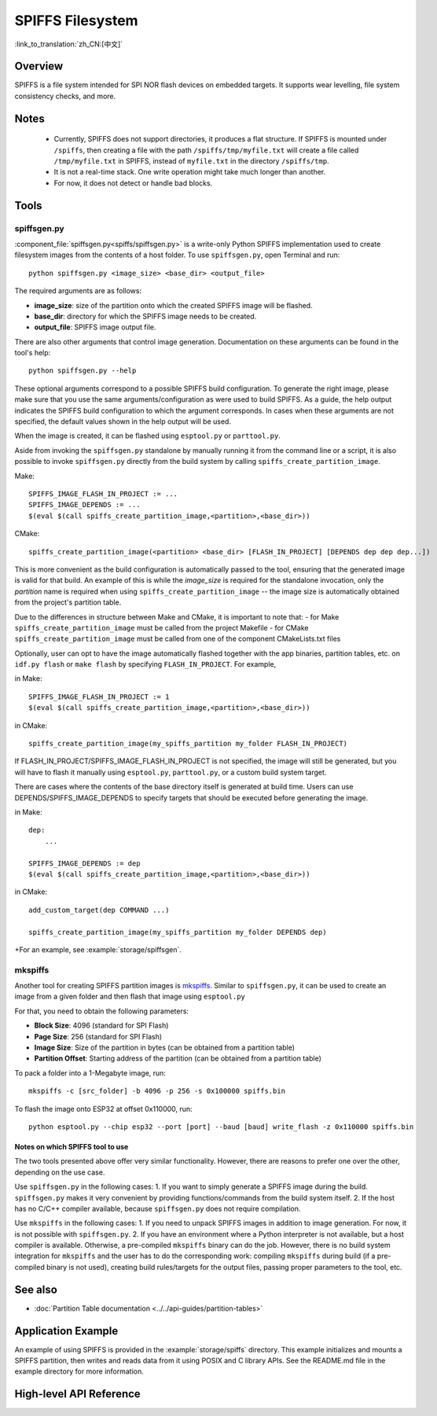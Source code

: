 SPIFFS Filesystem
=================

:link_to_translation:`zh_CN:[中文]`

Overview
--------

SPIFFS is a file system intended for SPI NOR flash devices on embedded targets. It supports wear levelling, file system consistency checks, and more.


Notes
-----

 - Currently, SPIFFS does not support directories, it produces a flat structure. If SPIFFS is mounted under ``/spiffs``, then creating a file with the path ``/spiffs/tmp/myfile.txt`` will create a file called ``/tmp/myfile.txt`` in SPIFFS, instead of ``myfile.txt`` in the directory ``/spiffs/tmp``.
 - It is not a real-time stack. One write operation might take much longer than another.
 - For now, it does not detect or handle bad blocks.


Tools
-----

spiffsgen.py
^^^^^^^^^^^^

:component_file:`spiffsgen.py<spiffs/spiffsgen.py>` is a write-only Python SPIFFS implementation used to create filesystem
images from the contents of a host folder. To use ``spiffsgen.py``, open Terminal and run::

    python spiffsgen.py <image_size> <base_dir> <output_file>

The required arguments are as follows:

- **image_size**: size of the partition onto which the created SPIFFS image will be flashed.
- **base_dir**: directory for which the SPIFFS image needs to be created.
- **output_file**: SPIFFS image output file.

There are also other arguments that control image generation. Documentation on these arguments can be found in the tool's help::

    python spiffsgen.py --help

These optional arguments correspond to a possible SPIFFS build configuration. To generate the right image, please make sure that you use the same arguments/configuration as were used to build SPIFFS. As a guide, the help output indicates the SPIFFS build configuration to which the argument corresponds. In cases when these arguments are not specified, the default values shown in the help output will be used.

When the image is created, it can be flashed using ``esptool.py`` or ``parttool.py``.

Aside from invoking the ``spiffsgen.py`` standalone by manually running it from the command line or a script, it is also possible to invoke ``spiffsgen.py`` directly from the build system by calling ``spiffs_create_partition_image``.

Make::

    SPIFFS_IMAGE_FLASH_IN_PROJECT := ...
    SPIFFS_IMAGE_DEPENDS := ...
    $(eval $(call spiffs_create_partition_image,<partition>,<base_dir>))

CMake::

    spiffs_create_partition_image(<partition> <base_dir> [FLASH_IN_PROJECT] [DEPENDS dep dep dep...])

This is more convenient as the build configuration is automatically passed to the tool, ensuring that the generated image is valid for that build. An example of this is while the *image_size* is required for the standalone invocation, only the *partition* name is required when using ``spiffs_create_partition_image`` -- the image size is automatically obtained from the project's partition table.

Due to the differences in structure between Make and CMake, it is important to note that:
- for Make ``spiffs_create_partition_image`` must be called from the project Makefile
- for CMake ``spiffs_create_partition_image`` must be called from one of the component CMakeLists.txt files

Optionally, user can opt to have the image automatically flashed together with the app binaries, partition tables, etc. on
``idf.py flash`` or ``make flash`` by specifying ``FLASH_IN_PROJECT``.  For example,

in Make::

    SPIFFS_IMAGE_FLASH_IN_PROJECT := 1
    $(eval $(call spiffs_create_partition_image,<partition>,<base_dir>))

in CMake::

    spiffs_create_partition_image(my_spiffs_partition my_folder FLASH_IN_PROJECT)

If FLASH_IN_PROJECT/SPIFFS_IMAGE_FLASH_IN_PROJECT is not specified, the image will still be generated, but you will have to flash it manually using ``esptool.py``, ``parttool.py``, or a custom build system target.

There are cases where the contents of the base directory itself is generated at build time. Users can use DEPENDS/SPIFFS_IMAGE_DEPENDS to specify targets
that should be executed before generating the image. 

in Make::

    dep: 
        ...

    SPIFFS_IMAGE_DEPENDS := dep
    $(eval $(call spiffs_create_partition_image,<partition>,<base_dir>))

in CMake::

    add_custom_target(dep COMMAND ...)

    spiffs_create_partition_image(my_spiffs_partition my_folder DEPENDS dep)

+For an example, see :example:`storage/spiffsgen`.


mkspiffs
^^^^^^^^

Another tool for creating SPIFFS partition images is `mkspiffs <https://github.com/igrr/mkspiffs>`_.
Similar to ``spiffsgen.py``, it can be used to create an image from a given folder and then flash that image using ``esptool.py``

For that, you need to obtain the following parameters:

- **Block Size**: 4096 (standard for SPI Flash)
- **Page Size**: 256 (standard for SPI Flash)
- **Image Size**: Size of the partition in bytes (can be obtained from a partition table)
- **Partition Offset**: Starting address of the partition (can be obtained from a partition table)

To pack a folder into a 1-Megabyte image, run::

    mkspiffs -c [src_folder] -b 4096 -p 256 -s 0x100000 spiffs.bin

To flash the image onto ESP32 at offset 0x110000, run::

    python esptool.py --chip esp32 --port [port] --baud [baud] write_flash -z 0x110000 spiffs.bin


Notes on which SPIFFS tool to use
~~~~~~~~~~~~~~~~~~~~~~~~~~~~~~~~~

The two tools presented above offer very similar functionality. However, there are reasons to prefer one over the other, depending on the use case.

Use ``spiffsgen.py`` in the following cases:
1. If you want to simply generate a SPIFFS image during the build. ``spiffsgen.py`` makes it very convenient by providing functions/commands from the build system itself.
2. If the host has no C/C++ compiler available, because ``spiffsgen.py`` does not require compilation.

Use ``mkspiffs`` in the following cases:
1. If you need to unpack SPIFFS images in addition to image generation. For now, it is not possible with ``spiffsgen.py``.
2. If you have an environment where a Python interpreter is not available, but a host compiler is available. Otherwise, a pre-compiled ``mkspiffs`` binary can do the job. However, there is no build system integration for ``mkspiffs`` and the user has to do the corresponding work: compiling ``mkspiffs`` during build (if a pre-compiled binary is not used), creating build rules/targets for the output files, passing proper parameters to the tool, etc.


See also
--------

- :doc:`Partition Table documentation <../../api-guides/partition-tables>`


Application Example
-------------------

An example of using SPIFFS is provided in the :example:`storage/spiffs` directory. This example initializes and mounts a SPIFFS partition, then writes and reads data from it using POSIX and C library APIs. See the README.md file in the example directory for more information.


High-level API Reference
------------------------

.. include-build-file:: inc/esp_spiffs.inc
